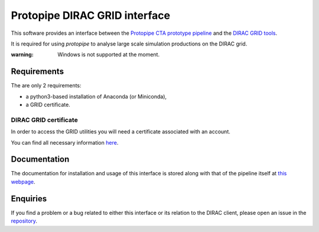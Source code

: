 =======================================================
Protopipe DIRAC GRID interface |CI| |codacy| |coverage|
=======================================================

.. |CI| image:: https://github.com/HealthyPear/protopipe-grid-interface/actions/workflows/ci.yml/badge.svg
  :target: https://github.com/HealthyPear/protopipe-grid-interface/actions/workflows/ci.yml
.. |codacy| image:: https://app.codacy.com/project/badge/Grade/fecd056c3826433e91d4a7e0b0557434
  :target: https://www.codacy.com/gh/HealthyPear/protopipe-grid-interface/dashboard?utm_source=github.com&amp;utm_medium=referral&amp;utm_content=HealthyPear/protopipe-grid-interface&amp;utm_campaign=Badge_Grade
.. |coverage| image:: https://codecov.io/gh/HealthyPear/protopipe-grid-interface/branch/master/graph/badge.svg?token=N8GWUWSG3W
  :target: https://codecov.io/gh/HealthyPear/protopipe-grid-interface

This software provides an interface between the
`Protopipe CTA prototype pipeline <https://github.com/cta-observatory/protopipe>`_ 
and the `DIRAC GRID tools <https://dirac.readthedocs.io/en/latest/index.html>`_.

It is required for using *protopipe* to analyse large scale simulation productions on the DIRAC grid.

:warning: Windows is not supported at the moment.

Requirements
------------

The are only 2 requirements:

- a python3-based installation of Anaconda (or Miniconda),
- a GRID certificate.

DIRAC GRID certificate
++++++++++++++++++++++

In order to access the GRID utilities you will need a certificate associated with an
account.

You can find all necessary information 
`here <https://forge.in2p3.fr/projects/cta_dirac/wiki/CTA-DIRAC_Users_Guide#Prerequisites>`_.

Documentation
-------------

The documentation for installation and usage of this interface
is stored along with that of the pipeline itself at
`this webpage <https://cta-observatory.github.io/protopipe/>`_.


Enquiries
---------

If you find a problem or a bug related to either this interface or its relation
to the DIRAC client, please open an issue in the 
`repository <https://github.com/HealthyPear/protopipe-grid-interface>`_.